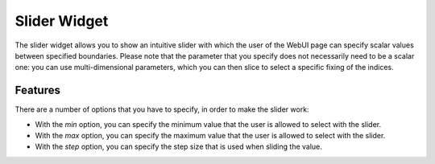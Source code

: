 Slider Widget
=============

The slider widget allows you to show an intuitive slider with which the user of the WebUI page can specify scalar values between specified boundaries. Please note that the parameter that you specify does not necessarily need to be a scalar one: you can use multi-dimensional parameters, which you can then slice to select a specific fixing of the indices.

.. image:: images/sliderwidget_v1.jpg
    :align: center
    
Features
------------

There are a number of options that you have to specify, in order to make the slider work:

* With the *min* option, you can specify the minimum value that the user is allowed to select with the slider.
* With the *max* option, you can specify the maximum value that the user is allowed to select with the slider.
* With the *step* option, you can specify the step size that is used when sliding the value.

.. image:: images/slideroptions.jpg
    :align: center

.. important
    Please be aware of the implications of specific combinations of these values. For example, if you have a *min* value of 1, a *max* value of 29 and a *step* value of 10, a value like 25 can never be selected, neither can 29. Only 1, 11, 21 can be selected.

